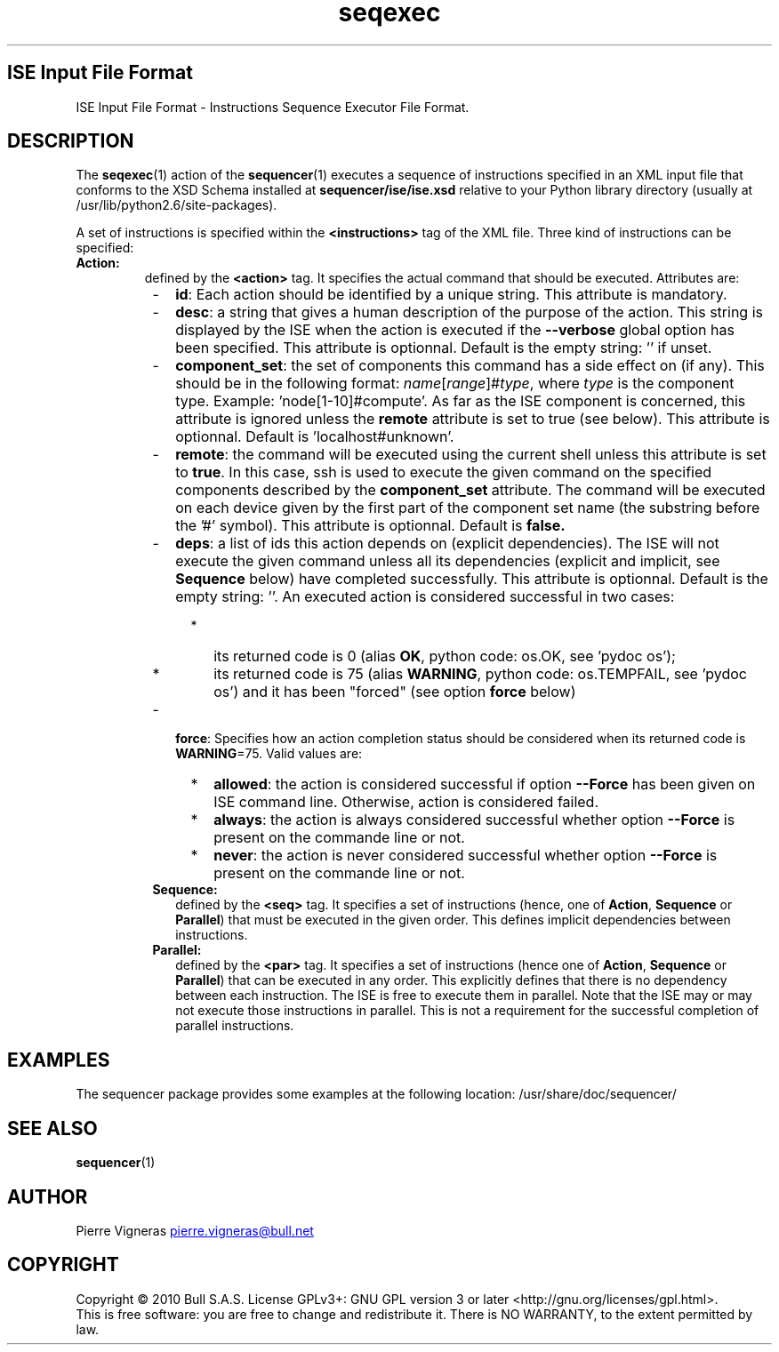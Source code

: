 .\" Process this file with
.\" groff -man -Tascii foo.1
.\"
.TH seqexec 5 "August 2010" bullx "Sequencer Manual"
.SH ISE Input File Format
ISE Input File Format \- Instructions Sequence Executor File Format.
.SH DESCRIPTION
The
.BR seqexec (1)
action of the
.BR sequencer (1)
executes a sequence of instructions specified in an XML input file
that conforms to the XSD Schema installed at
.B sequencer/ise/ise.xsd
relative to your Python library directory (usually at
/usr/lib/python2.6/site-packages).

A set of instructions is specified within the
.B <instructions>
tag of the XML file. Three kind of instructions can be specified:
.TP
.B Action:
defined by the
.B <action>
tag. It specifies the actual command that should be
executed. Attributes are:
.RS 8
.IP - 2
.BR id :
Each action should be identified by a unique string. This attribute is
mandatory.
.IP - 2
.BR desc :
a string that gives a human description of the purpose of the
action. This string is displayed by the ISE when the action is
executed if the
.B \-\-verbose
global option has been specified. This attribute is optionnal. Default
is the empty string: '' if unset.
.IP - 2
.BR component_set :
the set of components this command has a side effect on (if any). This
should be in the following format:
.IR name [ range ]# type ,
where
.I type
is the component type. Example: 'node[1-10]#compute'.  As far as the
ISE component is concerned, this attribute is ignored unless the
.B remote
attribute is set to true (see below). This attribute is
optionnal. Default is 'localhost#unknown'.
.IP - 2
.BR remote :
the command will be executed using the current shell unless this
attribute is set to
.BR true .
In this case, ssh is used to execute the given command on the
specified components described by the
.B component_set
attribute. The command will be executed on each device given by the
first part of the component set name (the substring before the '#'
symbol). This attribute is optionnal. Default is
.B false.
.IP - 2
.BR deps :
a list of ids this action depends on (explicit dependencies). The ISE
will not execute the given command unless all its dependencies
(explicit and implicit, see
.B Sequence
below) have completed successfully. This attribute is
optionnal. Default is the empty string: ''. An executed action is
considered successful in two cases:
.RS 4
.IP * 2
its returned code is 0 (alias
.BR OK ,
python code: os.OK, see 'pydoc os');
.IP * 2
its returned code is 75 (alias
.BR WARNING ,
python code: os.TEMPFAIL, see 'pydoc os') and it has been "forced"
(see option
.B force
below)
.RE
.IP - 2
.BR force :
Specifies how an action completion status should be considered when
its returned code is
.BR WARNING =75.
Valid values are:
.RS 4
.IP * 2
.BR allowed :
the action is considered successful if option
.B \-\-Force
has been given on ISE command line. Otherwise, action is considered
failed.
.IP * 2
.BR always :
the action is always considered successful whether option
.B \-\-Force
is present on the commande line or not.
.IP * 2
.BR never :
the action is never considered successful whether option
.B \-\-Force
is present on the commande line or not.
.RE
.TP
.B Sequence:
defined by the
.B <seq>
tag. It specifies a set of instructions (hence, one of
.BR Action ", " Sequence " or " Parallel )
that must be executed in the given order. This defines implicit
dependencies between instructions.

.TP
.B Parallel:
defined by the
.B <par>
tag. It specifies a set of instructions (hence one
of
.BR Action ", " Sequence " or " Parallel )
that can be executed in any order. This explicitly defines that there
is no dependency between each instruction. The ISE is free to execute
them in parallel. Note that the ISE may or may not execute those
instructions in parallel. This is not a requirement for the successful
completion of parallel instructions.

.SH EXAMPLES
The sequencer package provides some examples at the following location:
/usr/share/doc/sequencer/
.SH "SEE ALSO"
.BR sequencer (1)
.SH AUTHOR
Pierre Vigneras
.UR pierre.vigneras@\:bull.net
.UE
.SH "COPYRIGHT"
Copyright \[co] 2010 Bull S.A.S. License GPLv3+: GNU GPL version 3 or
later <http://gnu.org/licenses/gpl.html>.
.br
This is free software: you are free to change and redistribute it.
There is NO WARRANTY, to the extent permitted by law.
